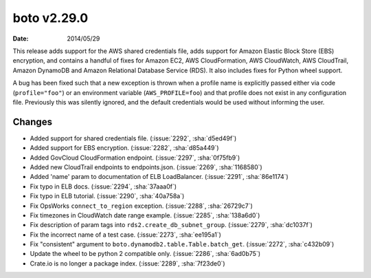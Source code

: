 boto v2.29.0
============

:date: 2014/05/29

This release adds support for the AWS shared credentials file, adds support for Amazon Elastic Block Store (EBS) encryption, and contains a handful of fixes for Amazon EC2, AWS CloudFormation, AWS CloudWatch, AWS CloudTrail, Amazon DynamoDB and Amazon Relational Database Service (RDS). It also includes fixes for Python wheel support.

A bug has been fixed such that a new exception is thrown when a profile name is explicitly passed either via code (``profile="foo"``) or an environment variable (``AWS_PROFILE=foo``) and that profile does not exist in any configuration file. Previously this was silently ignored, and the default credentials would be used without informing the user.

Changes
-------
* Added support for shared credentials file. (:issue:`2292`, :sha:`d5ed49f`)
* Added support for EBS encryption. (:issue:`2282`, :sha:`d85a449`)
* Added GovCloud CloudFormation endpoint. (:issue:`2297`, :sha:`0f75fb9`)
* Added new CloudTrail endpoints to endpoints.json. (:issue:`2269`, :sha:`1168580`)
* Added 'name' param to documentation of ELB LoadBalancer. (:issue:`2291`, :sha:`86e1174`)
* Fix typo in ELB docs. (:issue:`2294`, :sha:`37aaa0f`)
* Fix typo in ELB tutorial. (:issue:`2290`, :sha:`40a758a`)
* Fix OpsWorks ``connect_to_region`` exception. (:issue:`2288`, :sha:`26729c7`)
* Fix timezones in CloudWatch date range example. (:issue:`2285`, :sha:`138a6d0`)
* Fix description of param tags into ``rds2.create_db_subnet_group``. (:issue:`2279`, :sha:`dc1037f`)
* Fix the incorrect name of a test case. (:issue:`2273`, :sha:`ee195a1`)
* Fix "consistent" argument to ``boto.dynamodb2.table.Table.batch_get``. (:issue:`2272`, :sha:`c432b09`)
* Update the wheel to be python 2 compatible only. (:issue:`2286`, :sha:`6ad0b75`)
* Crate.io is no longer a package index. (:issue:`2289`, :sha:`7f23de0`)
